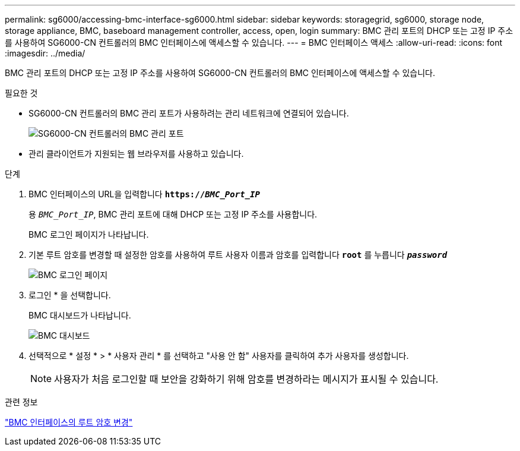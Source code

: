 ---
permalink: sg6000/accessing-bmc-interface-sg6000.html 
sidebar: sidebar 
keywords: storagegrid, sg6000, storage node, storage appliance, BMC, baseboard management controller, access, open, login 
summary: BMC 관리 포트의 DHCP 또는 고정 IP 주소를 사용하여 SG6000-CN 컨트롤러의 BMC 인터페이스에 액세스할 수 있습니다. 
---
= BMC 인터페이스 액세스
:allow-uri-read: 
:icons: font
:imagesdir: ../media/


[role="lead"]
BMC 관리 포트의 DHCP 또는 고정 IP 주소를 사용하여 SG6000-CN 컨트롤러의 BMC 인터페이스에 액세스할 수 있습니다.

.필요한 것
* SG6000-CN 컨트롤러의 BMC 관리 포트가 사용하려는 관리 네트워크에 연결되어 있습니다.
+
image::../media/sg6000_cn_bmc_management_port.gif[SG6000-CN 컨트롤러의 BMC 관리 포트]

* 관리 클라이언트가 지원되는 웹 브라우저를 사용하고 있습니다.


.단계
. BMC 인터페이스의 URL을 입력합니다
`*https://_BMC_Port_IP_*`
+
용 `_BMC_Port_IP_`, BMC 관리 포트에 대해 DHCP 또는 고정 IP 주소를 사용합니다.

+
BMC 로그인 페이지가 나타납니다.

. 기본 루트 암호를 변경할 때 설정한 암호를 사용하여 루트 사용자 이름과 암호를 입력합니다
`*root*` 를 누릅니다
`*_password_*`
+
image::../media/bmc_signin_page.gif[BMC 로그인 페이지]

. 로그인 * 을 선택합니다.
+
BMC 대시보드가 나타납니다.

+
image::../media/bmc_dashboard.gif[BMC 대시보드]

. 선택적으로 * 설정 * > * 사용자 관리 * 를 선택하고 "사용 안 함" 사용자를 클릭하여 추가 사용자를 생성합니다.
+

NOTE: 사용자가 처음 로그인할 때 보안을 강화하기 위해 암호를 변경하라는 메시지가 표시될 수 있습니다.



.관련 정보
link:changing-root-password-for-bmc-interface-sg6000.html["BMC 인터페이스의 루트 암호 변경"]
